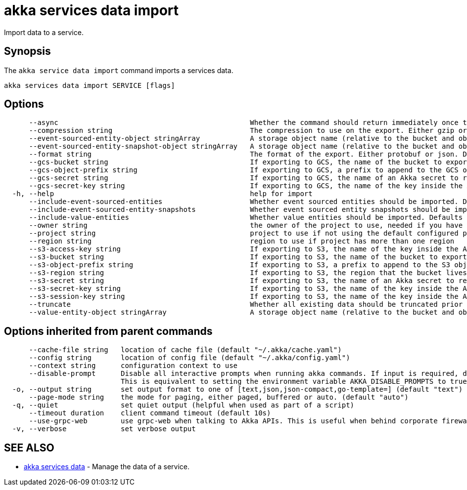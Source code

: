= akka services data import

Import data to a service.

== Synopsis

The `akka service data import` command imports a services data.

----
akka services data import SERVICE [flags]
----

== Options

----
      --async                                              Whether the command should return immediately once the operation has been accepted, or if it should wait for the operation to complete.
      --compression string                                 The compression to use on the export. Either gzip or none. Defaults to gzip. (default "gzip")
      --event-sourced-entity-object stringArray            A storage object name (relative to the bucket and object prefix) to import from. Multiple may be specified. If not specified, the default object names used by the export process are used. Implies --include-event-sourced-entities.
      --event-sourced-entity-snapshot-object stringArray   A storage object name (relative to the bucket and object prefix) to import from. Multiple may be specified. If not specified, the default object names used by the export process are used.
      --format string                                      The format of the export. Either protobuf or json. Defaults to protobuf. (default "protobuf")
      --gcs-bucket string                                  If exporting to GCS, the name of the bucket to export to.
      --gcs-object-prefix string                           If exporting to GCS, a prefix to append to the GCS object name, for example, 'my-export/'
      --gcs-secret string                                  If exporting to GCS, the name of an Akka secret to read the service account key to access GCS from.
      --gcs-secret-key string                              If exporting to GCS, the name of the key inside the Akka secret that contains the service account key. Defaults to key.json. (default "key.json")
  -h, --help                                               help for import
      --include-event-sourced-entities                     Whether event sourced entities should be imported. Defaults to false.
      --include-event-sourced-entity-snapshots             Whether event sourced entity snapshots should be imported. Defaults to true. (default true)
      --include-value-entities                             Whether value entities should be imported. Defaults to false.
      --owner string                                       the owner of the project to use, needed if you have two projects with the same name from different owners
      --project string                                     project to use if not using the default configured project
      --region string                                      region to use if project has more than one region
      --s3-access-key string                               If exporting to S3, the name of the key inside the Akka secret that contains the access key id to authenticate with. Defaults to access-key-id. (default "access-key-id")
      --s3-bucket string                                   If exporting to S3, the name of the bucket to export to.
      --s3-object-prefix string                            If exporting to S3, a prefix to append to the S3 object name, for example, 'my-export/'
      --s3-region string                                   If exporting to S3, the region that the bucket lives in. Only necessary if this is a different region from the Akka execution cluster.
      --s3-secret string                                   If exporting to S3, the name of an Akka secret to read the access key and secret to access S3 with.
      --s3-secret-key string                               If exporting to S3, the name of the key inside the Akka secret that contains the secret access key to authenticate with. Defaults to secret-access-key. (default "secret-access-key")
      --s3-session-key string                              If exporting to S3, the name of the key inside the Akka secret that contains the session token to authenticate with.
      --truncate                                           Whether all existing data should be truncated prior to import.
      --value-entity-object stringArray                    A storage object name (relative to the bucket and object prefix) to import from. Multiple may be specified. If not specified, the default object names used by the export process are used. Implies --include-value-entities.
----

== Options inherited from parent commands

----
      --cache-file string   location of cache file (default "~/.akka/cache.yaml")
      --config string       location of config file (default "~/.akka/config.yaml")
      --context string      configuration context to use
      --disable-prompt      Disable all interactive prompts when running akka commands. If input is required, defaults will be used, or an error will be raised.
                            This is equivalent to setting the environment variable AKKA_DISABLE_PROMPTS to true.
  -o, --output string       set output format to one of [text,json,json-compact,go-template=] (default "text")
      --page-mode string    the mode for paging, either paged, buffered or auto. (default "auto")
  -q, --quiet               set quiet output (helpful when used as part of a script)
      --timeout duration    client command timeout (default 10s)
      --use-grpc-web        use grpc-web when talking to Akka APIs. This is useful when behind corporate firewalls that decrypt traffic but don't support HTTP/2.
  -v, --verbose             set verbose output
----

== SEE ALSO

* link:akka_services_data.html[akka services data]	 - Manage the data of a service.

[discrete]

